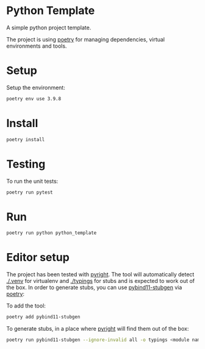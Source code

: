 * Python Template


[[../../actions/workflows/build.yml/badge.svg]]


A simple python project template.

The project is using [[https://python-poetry.org/][poetry]] for managing dependencies, virtual environments and tools.

* Setup

Setup the environment: 

#+begin_src sh
poetry env use 3.9.8
#+end_src

* Install

#+begin_src sh
poetry install
#+end_src

* Testing
  
To run the unit tests:  

#+begin_src sh
poetry run pytest
#+end_src


* Run
  
#+begin_src sh
poetry run python python_template
#+end_src

#+RESULTS:
: Hello World

* Editor setup

  The project has been tested with [[https://github.com/microsoft/pyright][pyright]]. The tool will automatically detect [[./.venv]] for virtualenv and [[./typings]] for stubs and is expected to work out of the box.
  In order to generate stubs, you can use [[https://github.com/sizmailov/pybind11-stubgen][pybind11-stubgen]] via [[https://python-poetry.org/][poetry]]:


  To add the tool:

  #+begin_src sh
    poetry add pybind11-stubgen
  #+end_src

  To generate stubs, in a place where [[https://github.com/microsoft/pyright][pyright]] will find them out of the box: 

  #+begin_src sh
    poetry run pybind11-stubgen --ignore-invalid all -o typings <module name>
  #+end_src
